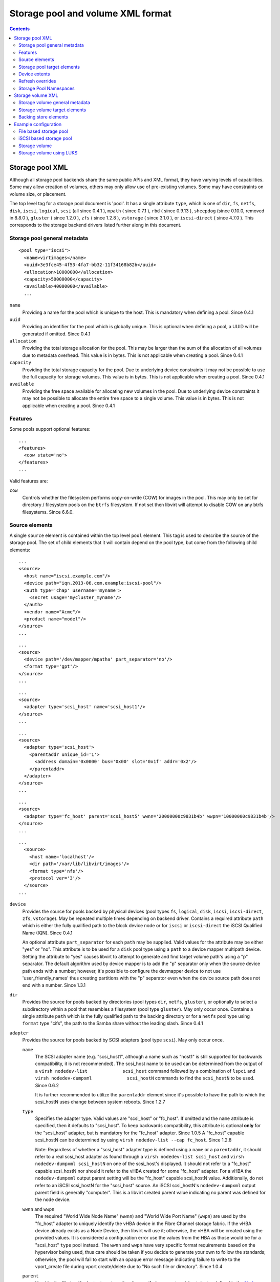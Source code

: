 .. role:: since
.. role:: removed

==================================
Storage pool and volume XML format
==================================

.. contents::

Storage pool XML
----------------

Although all storage pool backends share the same public APIs and XML format,
they have varying levels of capabilities. Some may allow creation of volumes,
others may only allow use of pre-existing volumes. Some may have constraints on
volume size, or placement.

The top level tag for a storage pool document is 'pool'. It has a single
attribute ``type``, which is one of ``dir``, ``fs``, ``netfs``, ``disk``,
``iscsi``, ``logical``, ``scsi`` (all :since:`since 0.4.1` ), ``mpath`` (
:since:`since 0.7.1` ), ``rbd`` ( :since:`since 0.9.13` ),
``sheepdog`` (:since:`since 0.10.0`, :removed:`removed in 8.8.0` ),
``gluster`` ( :since:`since 1.2.0` ), ``zfs`` (
:since:`since 1.2.8` ), ``vstorage`` ( :since:`since 3.1.0` ), or
``iscsi-direct`` ( :since:`since 4.7.0` ). This corresponds to the storage
backend drivers listed further along in this document.

Storage pool general metadata
~~~~~~~~~~~~~~~~~~~~~~~~~~~~~

::

   <pool type="iscsi">
     <name>virtimages</name>
     <uuid>3e3fce45-4f53-4fa7-bb32-11f34168b82b</uuid>
     <allocation>10000000</allocation>
     <capacity>50000000</capacity>
     <available>40000000</available>
     ...

``name``
   Providing a name for the pool which is unique to the host. This is mandatory
   when defining a pool. :since:`Since 0.4.1`
``uuid``
   Providing an identifier for the pool which is globally unique. This is
   optional when defining a pool, a UUID will be generated if omitted.
   :since:`Since 0.4.1`
``allocation``
   Providing the total storage allocation for the pool. This may be larger than
   the sum of the allocation of all volumes due to metadata overhead. This value
   is in bytes. This is not applicable when creating a pool. :since:`Since
   0.4.1`
``capacity``
   Providing the total storage capacity for the pool. Due to underlying device
   constraints it may not be possible to use the full capacity for storage
   volumes. This value is in bytes. This is not applicable when creating a pool.
   :since:`Since 0.4.1`
``available``
   Providing the free space available for allocating new volumes in the pool.
   Due to underlying device constraints it may not be possible to allocate the
   entire free space to a single volume. This value is in bytes. This is not
   applicable when creating a pool. :since:`Since 0.4.1`

Features
~~~~~~~~

Some pools support optional features:

::

   ...
   <features>
     <cow state='no'>
   </features>
   ...

Valid features are:

``cow``
    Controls whether the filesystem performs copy-on-write (COW) for images in
    the pool. This may only be set for directory / filesystem pools on the
    ``btrfs`` filesystem. If not set then libvirt will attempt to disable COW
    on any btrfs filesystems. :since:`Since 6.6.0`.

Source elements
~~~~~~~~~~~~~~~

A single ``source`` element is contained within the top level ``pool`` element.
This tag is used to describe the source of the storage pool. The set of child
elements that it will contain depend on the pool type, but come from the
following child elements:

::

   ...
   <source>
     <host name="iscsi.example.com"/>
     <device path="iqn.2013-06.com.example:iscsi-pool"/>
     <auth type='chap' username='myname'>
       <secret usage='mycluster_myname'/>
     </auth>
     <vendor name="Acme"/>
     <product name="model"/>
   </source>
   ...

::

   ...
   <source>
     <device path='/dev/mapper/mpatha' part_separator='no'/>
     <format type='gpt'/>
   </source>
   ...

::

   ...
   <source>
     <adapter type='scsi_host' name='scsi_host1'/>
   </source>
   ...

::

   ...
   <source>
     <adapter type='scsi_host'>
       <parentaddr unique_id='1'>
         <address domain='0x0000' bus='0x00' slot='0x1f' addr='0x2'/>
       </parentaddr>
     </adapter>
   </source>
   ...

::

   ...
   <source>
     <adapter type='fc_host' parent='scsi_host5' wwnn='20000000c9831b4b' wwpn='10000000c9831b4b'/>
   </source>
   ...

::

   ...
     <source>
       <host name='localhost'/>
       <dir path='/var/lib/libvirt/images'/>
       <format type='nfs'/>
       <protocol ver='3'/>
     </source>
   ...

``device``
   Provides the source for pools backed by physical devices (pool types ``fs``,
   ``logical``, ``disk``, ``iscsi``, ``iscsi-direct``, ``zfs``, ``vstorage``).
   May be repeated multiple times depending on backend driver. Contains a
   required attribute ``path`` which is either the fully qualified path to the
   block device node or for ``iscsi`` or ``iscsi-direct`` the iSCSI Qualified
   Name (IQN). :since:`Since 0.4.1`

   An optional attribute ``part_separator`` for each ``path`` may be supplied.
   Valid values for the attribute may be either "yes" or "no". This attribute is
   to be used for a ``disk`` pool type using a ``path`` to a device mapper
   multipath device. Setting the attribute to "yes" causes libvirt to attempt to
   generate and find target volume path's using a "p" separator. The default
   algorithm used by device mapper is to add the "p" separator only when the
   source device path ends with a number; however, it's possible to configure
   the devmapper device to not use 'user_friendly_names' thus creating
   partitions with the "p" separator even when the device source path does not
   end with a number. :since:`Since 1.3.1`

``dir``
   Provides the source for pools backed by directories (pool types ``dir``,
   ``netfs``, ``gluster``), or optionally to select a subdirectory within a pool
   that resembles a filesystem (pool type ``gluster``). May only occur once.
   Contains a single attribute ``path`` which is the fully qualified path to the
   backing directory or for a ``netfs`` pool type using ``format`` type "cifs",
   the path to the Samba share without the leading slash. :since:`Since 0.4.1`
``adapter``
   Provides the source for pools backed by SCSI adapters (pool type ``scsi``).
   May only occur once.

   ``name``
      The SCSI adapter name (e.g. "scsi_host1", although a name such as "host1"
      is still supported for backwards compatibility, it is not recommended).
      The scsi_host name to be used can be determined from the output of a
      ``virsh nodedev-list             scsi_host`` command followed by a
      combination of ``lspci`` and
      ``virsh nodedev-dumpxml             scsi_hostN`` commands to find the
      ``scsi_hostN`` to be used. :since:`Since 0.6.2`

      It is further recommended to utilize the ``parentaddr`` element since it's
      possible to have the path to which the scsi_hostN uses change between
      system reboots. :since:`Since 1.2.7`

   ``type``
      Specifies the adapter type. Valid values are "scsi_host" or "fc_host". If
      omitted and the ``name`` attribute is specified, then it defaults to
      "scsi_host". To keep backwards compatibility, this attribute is optional
      **only** for the "scsi_host" adapter, but is mandatory for the "fc_host"
      adapter. :since:`Since 1.0.5` A "fc_host" capable scsi_hostN can be
      determined by using ``virsh nodedev-list --cap fc_host``. :since:`Since
      1.2.8`

      Note: Regardless of whether a "scsi_host" adapter type is defined using a
      ``name`` or a ``parentaddr``, it should refer to a real scsi_host adapter
      as found through a ``virsh nodedev-list scsi_host`` and
      ``virsh             nodedev-dumpxml scsi_hostN`` on one of the scsi_host's
      displayed. It should not refer to a "fc_host" capable scsi_hostN nor
      should it refer to the vHBA created for some "fc_host" adapter. For a vHBA
      the ``nodedev-dumpxml`` output parent setting will be the "fc_host"
      capable scsi_hostN value. Additionally, do not refer to an iSCSI
      scsi_hostN for the "scsi_host" source. An iSCSI scsi_hostN's
      ``nodedev-dumpxml`` output parent field is generally "computer". This is a
      libvirt created parent value indicating no parent was defined for the node
      device.

   ``wwnn`` and ``wwpn``
      The required "World Wide Node Name" (``wwnn``) and "World Wide Port Name"
      (``wwpn``) are used by the "fc_host" adapter to uniquely identify the vHBA
      device in the Fibre Channel storage fabric. If the vHBA device already
      exists as a Node Device, then libvirt will use it; otherwise, the vHBA
      will be created using the provided values. It is considered a
      configuration error use the values from the HBA as those would be for a
      "scsi_host" ``type`` pool instead. The ``wwnn`` and ``wwpn`` have very
      specific format requirements based on the hypervisor being used, thus care
      should be taken if you decide to generate your own to follow the
      standards; otherwise, the pool will fail to start with an opaque error
      message indicating failure to write to the vport_create file during vport
      create/delete due to "No such file or directory". :since:`Since 1.0.4`

   ``parent``
      Used by the "fc_host" adapter type to optionally specify the parent
      scsi_host device defined in the `Node Device <formatnode.html>`__ database
      as the `NPIV <https://wiki.libvirt.org/page/NPIV_in_libvirt>`__ virtual
      Host Bus Adapter (vHBA). The value provided must be a vport capable
      scsi_host. The value is not the scsi_host of the vHBA created by 'virsh
      nodedev-create', rather it is the parent of that vHBA. If the value is not
      provided, libvirt will determine the parent based either finding the
      wwnn,wwpn defined for an existing scsi_host or by creating a vHBA.
      Providing the parent attribute is also useful for the duplicate pool
      definition checks. This is more important in environments where both the
      "fc_host" and "scsi_host" source adapter pools are being used in order to
      ensure a new definition doesn't duplicate using the scsi_hostN of some
      existing storage pool. :since:`Since 1.0.4`
   ``parent_wwnn`` and ``parent_wwpn``
      Instead of the ``parent`` to specify which scsi_host to use by name, it's
      possible to provide the wwnn and wwpn of the parent to be used for the
      vHBA in order to ensure that between reboots or after a hardware
      configuration change that the scsi_host parent name doesn't change. Both
      the parent_wwnn and parent_wwpn must be provided. :since:`Since 3.0.0`
   ``parent_fabric_wwn``
      Instead of the ``parent`` to specify which scsi_host to use by name, it's
      possible to provide the fabric_wwn on which the scsi_host exists. This
      provides flexibility for choosing a scsi_host that may be available on the
      fabric rather than requiring a specific parent by wwnn or wwpn to be
      available. :since:`Since 3.0.0`
   ``managed``
      An optional attribute to instruct the SCSI storage backend to manage
      destroying the vHBA when the pool is destroyed. For configurations that do
      not provide an already created vHBA from a 'virsh nodedev-create', libvirt
      will set this property to "yes". For configurations that have already
      created a vHBA via 'virsh nodedev-create' and are using the wwnn/wwpn from
      that vHBA and optionally the scsi_host parent, setting this attribute to
      "yes" will allow libvirt to destroy the node device when the pool is
      destroyed. If this attribute is set to "no" or not defined in the XML,
      then libvirt will not destroy the vHBA. :since:`Since 1.2.11`

   ``parentaddr``
      Used by the "scsi_host" adapter type instead of the ``name`` attribute to
      more uniquely identify the SCSI host. Using a combination of the
      ``unique_id`` attribute and the ``address`` element to formulate a PCI
      address, a search will be performed of the ``/sys/class/scsi_host/hostNN``
      links for a matching PCI address with a matching ``unique_id`` value in
      the ``/sys/class/scsi_host/hostNN/unique_id`` file. The value in the
      "unique_id" file will be unique enough for the specific PCI address. The
      ``hostNN`` will be used by libvirt as the basis to define which SCSI host
      is to be used for the currently booted system. :since:`Since 1.2.7`

      ``address``
         The PCI address of the scsi_host device to be used. Using a PCI address
         provides consistent naming across system reboots and kernel reloads.
         The address will have four attributes: ``domain`` (a 2-byte hex
         integer, not currently used by qemu), ``bus`` (a hex value between 0
         and 0xff, inclusive), ``slot`` (a hex value between 0x0 and 0x1f,
         inclusive), and ``function`` (a value between 0 and 7, inclusive). The
         PCI address can be determined by listing the ``/sys/bus/pci/devices``
         and the ``/sys/class/scsi_host`` directories in order to find the
         expected scsi_host device. The address will be provided in a format
         such as "0000:00:1f:2" which can be used to generate the expected PCI
         address "domain='0x0000' bus='0x00' slot='0x1f' function='0x0'".
         Optionally, using the combination of the commands 'virsh nodedev-list
         scsi_host' and 'virsh nodedev-dumpxml' for a specific list entry and
         converting the resulting ``path`` element as the basis to formulate the
         correctly formatted PCI address.

      ``unique_id``
         Required ``parentaddr`` attribute used to determine which of the
         scsi_host adapters for the provided PCI address should be used. The
         value is determine by contents of the ``unique_id`` file for the
         specific scsi_host adapter. For a PCI address of "0000:00:1f:2", the
         unique identifier files can be found using the command
         ``find -H /sys/class/scsi_host/host*/unique_id |                 xargs grep '[0-9]'``.
         Optionally, the ``virsh nodedev-dumpxml scsi_hostN``' of a specific
         scsi_hostN list entry will list the ``unique_id`` value.
``host``
   Provides the source for pools backed by storage from a remote server (pool
   types ``netfs``, ``iscsi``, ``iscsi-direct``, ``rbd``, ``sheepdog``,
   ``gluster``). Will be used in combination with a ``directory`` or ``device``
   element. Contains an attribute ``name`` which is the hostname or IP address
   of the server. May optionally contain a ``port`` attribute for the protocol
   specific port number. Duplicate storage pool definition checks may perform a
   cursory check that the same host name by string comparison in the new pool
   does not match an existing pool's source host name when combined with the
   ``directory`` or ``device`` element. Name resolution of the provided hostname
   or IP address is left to the storage driver backend interactions with the
   remote server. See the `storage driver page <storage.html>`__ for any
   restrictions for specific storage backends. :since:`Since 0.4.1`
``initiator``
   Required by the ``iscsi-direct`` pool in order to provide the iSCSI Qualified
   Name (IQN) to communicate with the pool's ``device`` target IQN. There is one
   sub-element ``iqn`` with the ``name`` attribute to describe the IQN for the
   initiator. :since:`Since 4.7.0`
``auth``
   If present, the ``auth`` element provides the authentication credentials
   needed to access the source by the setting of the ``type`` attribute (pool
   types ``iscsi``, ``iscsi-direct``, ``rbd``). The ``type`` must be either
   "chap" or "ceph". Use "ceph" for Ceph RBD (Rados Block Device) network
   sources and use "iscsi" for CHAP (Challenge-Handshake Authentication
   Protocol) iSCSI targets. Additionally a mandatory attribute ``username``
   identifies the username to use during authentication as well as a sub-element
   ``secret`` with a mandatory attribute ``type``, to tie back to a `libvirt
   secret object <formatsecret.html>`__ that holds the actual password or other
   credentials. The domain XML intentionally does not expose the password, only
   the reference to the object that manages the password. The ``secret`` element
   requires either a ``uuid`` attribute with the UUID of the secret object or a
   ``usage`` attribute matching the key that was specified in the secret object.
   :since:`Since 0.9.7 for "ceph" and 1.1.1 for "chap"`
``name``
   Provides the source for pools backed by storage from a named element (pool
   types ``logical``, ``rbd``, ``sheepdog``, ``gluster``). Contains a string
   identifier. :since:`Since 0.4.5`
``format``
   Provides information about the format of the pool (pool types ``fs``,
   ``netfs``, ``disk``, ``logical``). This contains a single attribute ``type``
   whose value is backend specific. This is typically used to indicate
   filesystem type, or network filesystem type, or partition table type, or LVM
   metadata type. All drivers are required to have a default value for this, so
   it is optional. :since:`Since 0.4.1`
``protocol``
   For a ``netfs`` Storage Pool provide a mechanism to define which NFS protocol
   version number will be used to contact the server's NFS service. The
   attribute ``ver`` accepts the version number to use.
   :since:`Since 5.1.0`
``vendor``
   Provides optional information about the vendor of the storage device. This
   contains a single attribute ``name`` whose value is backend specific.
   :since:`Since 0.8.4`
``product``
   Provides an optional product name of the storage device. This contains a
   single attribute ``name`` whose value is backend specific. :since:`Since
   0.8.4`

Storage pool target elements
~~~~~~~~~~~~~~~~~~~~~~~~~~~~

A single ``target`` element is contained within the top level ``pool`` element
for some types of pools (pool types ``dir``, ``fs``, ``netfs``, ``logical``,
``disk``, ``iscsi``, ``scsi``, ``mpath``, ``zfs``). This tag is used to describe
the mapping of the storage pool into the host filesystem. It can contain the
following child elements:

::

     ...
     <target>
       <path>/dev/disk/by-path</path>
       <permissions>
         <owner>107</owner>
         <group>107</group>
         <mode>0744</mode>
         <label>virt_image_t</label>
       </permissions>
     </target>
   </pool>

``path``
   Provides the location at which the pool will be mapped into the local
   filesystem namespace, as an absolute path. For a filesystem/directory based
   pool it will be a fully qualified name of the directory in which volumes will
   be created. For device based pools it will be a fully qualified name of the
   directory in which devices nodes exist. For the latter ``/dev/`` may seem
   like the logical choice, however, devices nodes there are not guaranteed
   stable across reboots, since they are allocated on demand. It is preferable
   to use a stable location such as one of the
   ``/dev/disk/by-{path|id|uuid|label}`` locations. For ``logical`` and ``zfs``
   pool types, a provided value is ignored and a default path generated. For a
   Multipath pool (type ``mpath``), the provided value is ignored and the
   default value of "/dev/mapper" is used. :since:`Since 0.4.1`
``permissions``
   This is currently only useful for directory or filesystem based pools, which
   are mapped as a directory into the local filesystem namespace. It provides
   information about the permissions to use for the final directory when the
   pool is built. There are 4 child elements. The ``mode`` element contains the
   octal permission set. The ``mode`` defaults to 0711 when not provided. The
   ``owner`` element contains the numeric user ID. The ``group`` element
   contains the numeric group ID. If ``owner`` or ``group`` aren't specified
   when creating a directory, the UID and GID of the libvirtd process are used.
   The ``label`` element contains the MAC (eg SELinux) label string.
   :since:`Since 0.4.1` For running directory or filesystem based pools, these
   fields will be filled with the values used by the existing directory.
   :since:`Since 1.2.16`

Device extents
~~~~~~~~~~~~~~

If a storage pool exposes information about its underlying placement /
allocation scheme, the ``device`` element within the ``source`` element may
contain information about its available extents. Some pools have a constraint
that a volume must be allocated entirely within a single constraint (eg disk
partition pools). Thus the extent information allows an application to determine
the maximum possible size for a new volume

For storage pools supporting extent information, within each ``device`` element
there will be zero or more ``freeExtent`` elements. Each of these elements
contains two attributes, ``start`` and ``end`` which provide the boundaries of
the extent on the device, measured in bytes. :since:`Since 0.4.1`

Refresh overrides
~~~~~~~~~~~~~~~~~

The optional ``refresh`` element can control how the pool and associated volumes
are refreshed (pool type ``rbd``). The ``allocation`` attribute of the
``volume`` child element controls the method used for computing the allocation
of a volume. The valid attribute values are ``default`` to compute the actual
usage or ``capacity`` to use the logical capacity for cases where computing the
allocation is too expensive. The following XML snippet shows the syntax:

::

   <pool type="rbd">
     <name>myrbdpool</name>
   ...
     <source/>
   ...
     <refresh>
       <volume allocation='capacity'/>
     </refresh>
   ...
   </pool>

:since:`Since 5.2.0`

Storage Pool Namespaces
~~~~~~~~~~~~~~~~~~~~~~~

Usage of Storage Pool Namespaces provides a mechanism to provide pool type
specific data in a free form or arbitrary manner via XML syntax targeted solely
for the needs of the specific pool type which is not otherwise supported in
standard XML. For the "fs" and "netfs" pool types this provides a mechanism to
provide additional mount options on the command line. For the "rbd" pool this
provides a mechanism to override default settings for RBD configuration options.

Usage of namespaces comes with no support guarantees. It is intended for
developers testing out a concept prior to requesting an explicitly supported XML
option in libvirt, and thus should never be used in production.

``fs:mount_opts``
   Provides an XML namespace mechanism to optionally utilize specifically named
   options for the mount command via the "-o" option for the ``fs`` or ``netfs``
   type storage pools. In order to designate that the Storage Pool will be using
   the mechanism, the ``pool`` element must be modified to provide the XML
   namespace attribute syntax as follows::

      xmlns:fs='http://libvirt.org/schemas/storagepool/fs/1.0'

   The ``fs:mount_opts`` defines the mount options by specifying multiple
   ``fs:option`` subelements with the attribute ``name`` specifying the mount
   option to be added. The value of the named option is not checked since it's
   possible options don't exist on all distributions. It is expected that proper
   and valid options will be supplied for the target host.

   The following XML snippet shows the syntax required in order to utilize for a
   netfs pool:

   ::

      <pool type="netfs" xmlns:fs='http://libvirt.org/schemas/storagepool/fs/1.0'>
        <name>nfsimages</name>
      ...
        <source>
      ...
        </source>
      ...
        <target>
      ...
        </target>
        <fs:mount_opts>
          <fs:option name='sync'/>
          <fs:option name='lazytime'/>
        </fs:mount_opts>
      </pool>
      ...

   :since:`Since 5.1.0.`

``rbd:config_opts``
   Provides an XML namespace mechanism to optionally utilize specifically named
   options for the RBD configuration options via the rados_conf_set API for the
   ``rbd`` type storage pools. In order to designate that the Storage Pool will
   be using the mechanism, the ``pool`` element must be modified to provide the
   XML namespace attribute syntax as follows:

   xmlns:rbd='http://libvirt.org/schemas/storagepool/rbd/1.0'

   The ``rbd:config_opts`` defines the configuration options by specifying
   multiple ``rbd:option`` subelements with the attribute ``name`` specifying
   the configuration option to be added and ``value`` specifying the
   configuration option value. The name and value for each option is only
   checked to be not empty. The name and value provided are not checked since
   it's possible options don't exist on all distributions. It is expected that
   proper and valid options will be supplied for the target host.

   The following XML snippet shows the syntax required in order to utilize

   ::

      <pool type="rbd" xmlns:rbd='http://libvirt.org/schemas/storagepool/rbd/1.0'>
        <name>myrbdpool</name>
      ...
        <source>
      ...
        </source>
      ...
        <target>
      ...
        </target>
      ...
        <rbd:config_opts>
          <rbd:option name='client_mount_timeout' value='45'/>
          <rbd:option name='rados_mon_op_timeout' value='20'/>
          <rbd:option name='rados_osd_op_timeout' value='10'/>
        </rbd:config_opts>
      </pool>

   :since:`Since 5.1.0.`

Storage volume XML
------------------

A storage volume will generally be either a file or a device node; :since:`since
1.2.0` , an optional output-only attribute ``type`` lists the actual type (file,
block, dir, network, netdir or ploop), which is also available from
``virStorageVolGetInfo()``. The storage volume XML format is available
:since:`since 0.4.1`

Storage volume general metadata
~~~~~~~~~~~~~~~~~~~~~~~~~~~~~~~

::

   <volume type='file'>
     <name>sparse.img</name>
     <key>/var/lib/xen/images/sparse.img</key>
     <allocation>0</allocation>
     <capacity unit="T">1</capacity>
     ...

``name``
   Providing a name for the volume which is unique to the pool. This is
   mandatory when defining a volume. For a disk pool, the name must be
   combination of the ``source`` device path device and next partition number to
   be created. For example, if the ``source`` device path is /dev/sdb and there
   are no partitions on the disk, then the name must be sdb1 with the next name
   being sdb2 and so on. :since:`Since 0.4.1`
``key``
   Providing an identifier for the volume which identifies a single volume. In
   some cases it's possible to have two distinct keys identifying a single
   volume. This field cannot be set when creating a volume: it is always
   generated. :since:`Since 0.4.1`
``allocation``
   Providing the total storage allocation for the volume. This may be smaller
   than the logical capacity if the volume is sparsely allocated. It may also be
   larger than the logical capacity if the volume has substantial metadata
   overhead. This value is in bytes. If omitted when creating a volume, the
   volume will be fully allocated at time of creation. If set to a value smaller
   than the capacity, the pool has the **option** of deciding to sparsely
   allocate a volume. It does not have to honour requests for sparse allocation
   though. Different types of pools may treat sparse volumes differently. For
   example, the ``logical`` pool will not automatically expand volume's
   allocation when it gets full; the user is responsible for doing that or
   configuring dmeventd to do so automatically.
   By default this is specified in bytes, but an optional attribute ``unit`` can
   be specified to adjust the passed value. Values can be: 'B' or 'bytes' for
   bytes, 'KB' (kilobytes, 10\ :sup:`3` or 1000 bytes), 'K' or 'KiB' (kibibytes,
   2\ :sup:`10` or 1024 bytes), 'MB' (megabytes, 10\ :sup:`6` or 1,000,000
   bytes), 'M' or 'MiB' (mebibytes, 2\ :sup:`20` or 1,048,576 bytes), 'GB'
   (gigabytes, 10\ :sup:`9` or 1,000,000,000 bytes), 'G' or 'GiB' (gibibytes,
   2\ :sup:`30` or 1,073,741,824 bytes), 'TB' (terabytes, 10\ :sup:`12` or
   1,000,000,000,000 bytes), 'T' or 'TiB' (tebibytes, 2\ :sup:`40` or
   1,099,511,627,776 bytes), 'PB' (petabytes, 10\ :sup:`15` or
   1,000,000,000,000,000 bytes), 'P' or 'PiB' (pebibytes, 2\ :sup:`50` or
   1,125,899,906,842,624 bytes), 'EB' (exabytes, 10\ :sup:`18` or
   1,000,000,000,000,000,000 bytes), or 'E' or 'EiB' (exbibytes, 2\ :sup:`60` or
   1,152,921,504,606,846,976 bytes). :since:`Since 0.4.1`, multi-character
   ``unit`` :since:`since 0.9.11`.
``capacity``
   Providing the logical capacity for the volume. This value is in bytes by
   default, but a ``unit`` attribute can be specified with the same semantics as
   for ``allocation`` This is compulsory when creating a volume. :since:`Since
   0.4.1`
``physical``
   This output only element provides the host physical size of the target
   storage volume. The default output ``unit`` will be in bytes. :since:`Since
   3.0.0`
``source``
   Provides information about the underlying storage allocation of the volume.
   This may not be available for some pool types. :since:`Since 0.4.1`
``target``
   Provides information about the representation of the volume on the local
   host. :since:`Since 0.4.1`

Storage volume target elements
~~~~~~~~~~~~~~~~~~~~~~~~~~~~~~

A single ``target`` element is contained within the top level ``volume``
element. This tag is used to describe the mapping of the storage volume into the
host filesystem. It can contain the following child elements:

::

   ...
   <target>
     <path>/var/lib/virt/images/sparse.img</path>
     <format type='qcow2'/>
     <permissions>
       <owner>107</owner>
       <group>107</group>
       <mode>0744</mode>
       <label>virt_image_t</label>
     </permissions>
     <timestamps>
       <atime>1341933637.273190990</atime>
       <mtime>1341930622.047245868</mtime>
       <ctime>1341930622.047245868</ctime>
     </timestamps>
     <encryption type='...'>
       ...
     </encryption>
     <compat>1.1</compat>
     <nocow/>
     <clusterSize unit='KiB'>64</clusterSize>
     <features>
       <lazy_refcounts/>
       <extended_l2/>
     </features>
   </target>

``path``
   Provides the location at which the volume can be accessed on the local
   filesystem, as an absolute path. This is a readonly attribute, so shouldn't
   be specified when creating a volume. :since:`Since 0.4.1`
``format``
   Provides information about the pool specific volume format. For disk pools it
   will provide the partition table format type, but is not preserved after a
   pool refresh or libvirtd restart. Use extended in order to create an extended
   disk extent partition. For filesystem or directory pools it will provide the
   file format type, eg cow, qcow, vmdk, raw. If omitted when creating a volume,
   the pool's default format will be used. The actual format is specified via
   the ``type`` attribute. Consult the `storage driver page <storage.html>`__
   for the list of valid volume format type values for each specific pool. The
   ``format`` will be ignored on input for pools without a volume format type
   value and the default pool format will be used. :since:`Since 0.4.1`
``permissions``
   Provides information about the permissions to use when creating volumes. This
   is currently only useful for directory or filesystem based pools, where the
   volumes allocated are simple files. For pools where the volumes are device
   nodes, the hotplug scripts determine permissions. There are 4 child elements.
   The ``mode`` element contains the octal permission set. The ``mode`` defaults
   to 0600 when not provided. The ``owner`` element contains the numeric user
   ID. The ``group`` element contains the numeric group ID. If ``owner`` or
   ``group`` aren't specified when creating a supported volume, the UID and GID
   of the libvirtd process are used. The ``label`` element contains the MAC (eg
   SELinux) label string. For existing directory or filesystem based volumes,
   these fields will be filled with the values used by the existing file.
   :since:`Since 0.4.1`
``timestamps``
   Provides timing information about the volume. Up to four sub-elements are
   present, where ``atime``, ``btime``, ``ctime`` and ``mtime`` hold the access,
   birth, change and modification time of the volume, where known. The used time
   format is <seconds>.<nanoseconds> since the beginning of the epoch (1 Jan
   1970). If nanosecond resolution is 0 or otherwise unsupported by the host OS
   or filesystem, then the nanoseconds part is omitted. This is a readonly
   attribute and is ignored when creating a volume. :since:`Since 0.10.0`
``encryption``
   If present, specifies how the volume is encrypted. See the `Storage
   Encryption <formatstorageencryption.html>`__ page for more information.
``compat``
   Specify compatibility level. So far, this is only used for ``type='qcow2'``
   volumes. Valid values are ``0.10`` and ``1.1`` so far, specifying QEMU
   version the images should be compatible with. If the ``feature`` element is
   present, 1.1 is used. :since:`Since 1.1.0` If omitted, 0.10 is used.
   :since:`Since 1.1.2`
``nocow``
   Turn off COW of the newly created volume. So far, this is only valid for a
   file image in btrfs file system. It will improve performance when the file
   image is used in VM. To create non-raw file images, it requires QEMU version
   since 2.1. :since:`Since 1.2.7`
``clusterSize``
   Changes the qcow2 cluster size which can affect image file size and
   performance. :since:`Since 7.4.0`
``features``
   Format-specific features. Only used for ``qcow2`` now. Valid sub-elements
   are:

   -  ``<lazy_refcounts/>`` - allow delayed reference counter updates.
      :since:`Since 1.1.0`
   - ``<extended_l2/>`` - enables subcluster allocation for qcow2 images. QCOW2
     clusters are split into 32 subclusters decreasing the size of L2 cache
     needed. It's recommended to increase ``clusterSize``.

Backing store elements
~~~~~~~~~~~~~~~~~~~~~~

A single ``backingStore`` element is contained within the top level ``volume``
element. This tag is used to describe the optional copy on write, backing store
for the storage volume. It can contain the following child elements:

::

     ...
     <backingStore>
       <path>/var/lib/virt/images/master.img</path>
       <format type='raw'/>
       <permissions>
         <owner>107</owner>
         <group>107</group>
         <mode>0744</mode>
         <label>virt_image_t</label>
       </permissions>
     </backingStore>
   </volume>

``path``
   Provides the location at which the backing store can be accessed on the local
   filesystem, as an absolute path. If omitted, there is no backing store for
   this volume. :since:`Since 0.6.0`
``format``
   Provides information about the pool specific backing store format. For disk
   pools it will provide the partition type. For filesystem or directory pools
   it will provide the file format type, eg cow, qcow, vmdk, raw. The actual
   format is specified via the type attribute. Consult the pool-specific docs
   for the list of valid values. Most file formats require a backing store of
   the same format, however, the qcow2 format allows a different backing store
   format. :since:`Since 0.6.0`
``permissions``
   Provides information about the permissions of the backing file. See volume
   ``permissions`` documentation for explanation of individual fields.
   :since:`Since 0.6.0`

Example configuration
---------------------

Here are a couple of examples, for a more complete set demonstrating every type
of storage pool, consult the `storage driver page <storage.html>`__

File based storage pool
~~~~~~~~~~~~~~~~~~~~~~~

::

   <pool type="dir">
     <name>virtimages</name>
     <target>
       <path>/var/lib/virt/images</path>
     </target>
   </pool>

iSCSI based storage pool
~~~~~~~~~~~~~~~~~~~~~~~~

::

   <pool type="iscsi">
     <name>virtimages</name>
     <source>
       <host name="iscsi.example.com"/>
       <device path="iqn.2013-06.com.example:iscsi-pool"/>
       <auth type='chap' username='myuser'>
         <secret usage='libvirtiscsi'/>
       </auth>
     </source>
     <target>
       <path>/dev/disk/by-path</path>
     </target>
   </pool>

Storage volume
~~~~~~~~~~~~~~

::

   <volume>
     <name>sparse.img</name>
     <allocation>0</allocation>
     <capacity unit="T">1</capacity>
     <target>
       <path>/var/lib/virt/images/sparse.img</path>
       <permissions>
         <owner>107</owner>
         <group>107</group>
         <mode>0744</mode>
         <label>virt_image_t</label>
       </permissions>
     </target>
   </volume>

Storage volume using LUKS
~~~~~~~~~~~~~~~~~~~~~~~~~

::

   <volume>
     <name>MyLuks.img</name>
     <capacity unit="G">5</capacity>
     <target>
       <path>/var/lib/virt/images/MyLuks.img</path>
       <format type='raw'/>
       <encryption format='luks'>
         <secret type='passphrase' uuid='f52a81b2-424e-490c-823d-6bd4235bc572'/>
       </encryption>
     </target>
   </volume>
